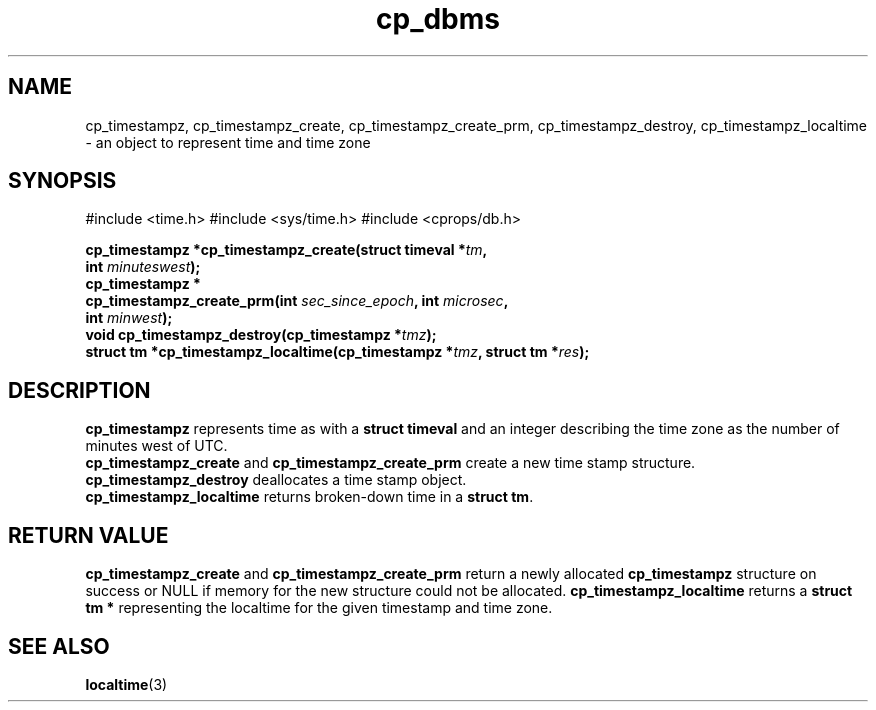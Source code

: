 .TH "cp_dbms" 3 "MARCH 2006" "libcprops" "cp_dbms"
.SH NAME
cp_timestampz, cp_timestampz_create, cp_timestampz_create_prm, 
cp_timestampz_destroy, cp_timestampz_localtime \- an object to represent time
and time zone

.SH SYNOPSIS
#include <time.h>
#include <sys/time.h>
#include <cprops/db.h>

.BI "cp_timestampz *cp_timestampz_create(struct timeval *" tm ", 
.ti +37n
.BI "int " minuteswest ");
.br
.BI "cp_timestampz *
.ti +5n
.BI "cp_timestampz_create_prm(int " sec_since_epoch ", int " microsec ",
.ti +37n
.BI "int " minwest ");
.br
.BI "void cp_timestampz_destroy(cp_timestampz *" tmz ");
.br
.BI "struct tm *cp_timestampz_localtime(cp_timestampz *" tmz ", struct tm *" res ");
.SH DESCRIPTION
.B cp_timestampz
represents time as with a 
.B struct timeval
and an integer describing the time zone as the number of minutes west of UTC.
.br
.B cp_timestampz_create
and
.B cp_timestampz_create_prm
create a new time stamp structure. 
.br
.B cp_timestampz_destroy
deallocates a time stamp object.
.br
.B cp_timestampz_localtime
returns broken-down time in a \fBstruct tm\fP.
.SH RETURN VALUE
.B cp_timestampz_create
and
.B cp_timestampz_create_prm
return a newly allocated
.B cp_timestampz
structure on success or NULL if memory for the new structure could not be 
allocated.
.B cp_timestampz_localtime
returns a 
.B struct tm *
representing the localtime for the given timestamp and time zone.
.SH SEE ALSO
.BR localtime (3)
